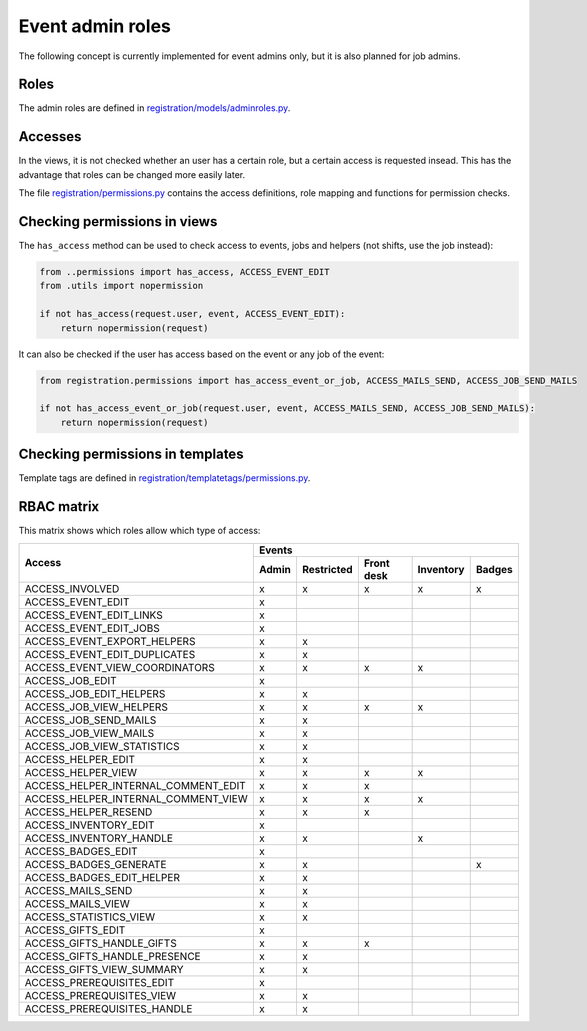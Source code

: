 .. _dev_event_roles:

=================
Event admin roles
=================

The following concept is currently implemented for event admins only, but it is also planned for job admins.

Roles
-----

The admin roles are defined in
`registration/models/adminroles.py <https://github.com/helfertool/helfertool/blob/dev/src/registration/models/adminroles.py>`_.

Accesses
--------

In the views, it is not checked whether an user has a certain role, but a certain access is requested insead.
This has the advantage that roles can be changed more easily later.

The file
`registration/permissions.py <https://github.com/helfertool/helfertool/blob/dev/src/registration/permissions.py>`_
contains the access definitions, role mapping and functions for permission checks.

Checking permissions in views
-----------------------------

The ``has_access`` method can be used to check access to events, jobs and helpers (not shifts, use the job instead):

.. code-block:: none

   from ..permissions import has_access, ACCESS_EVENT_EDIT
   from .utils import nopermission
   
   if not has_access(request.user, event, ACCESS_EVENT_EDIT):
       return nopermission(request)

It can also be checked if the user has access based on the event or any job of the event:

.. code-block:: none

   from registration.permissions import has_access_event_or_job, ACCESS_MAILS_SEND, ACCESS_JOB_SEND_MAILS

   if not has_access_event_or_job(request.user, event, ACCESS_MAILS_SEND, ACCESS_JOB_SEND_MAILS):
       return nopermission(request)

Checking permissions in templates
---------------------------------

Template tags are defined in
`registration/templatetags/permissions.py <https://github.com/helfertool/helfertool/blob/dev/src/registration/templatetags/permissions.py>`_.

RBAC matrix
-----------

This matrix shows which roles allow which type of access:

+-------------------------------------------+-------+------------+------------+-----------+--------+
| Access                                    | Events                                               |
+                                           +-------+------------+------------+-----------+--------+
|                                           | Admin | Restricted | Front desk | Inventory | Badges |
+===========================================+=======+============+============+===========+========+
| ACCESS_INVOLVED                           | x     | x          | x          | x         | x      |
+-------------------------------------------+-------+------------+------------+-----------+--------+
| ACCESS_EVENT_EDIT                         | x     |            |            |           |        |
+-------------------------------------------+-------+------------+------------+-----------+--------+
| ACCESS_EVENT_EDIT_LINKS                   | x     |            |            |           |        |
+-------------------------------------------+-------+------------+------------+-----------+--------+
| ACCESS_EVENT_EDIT_JOBS                    | x     |            |            |           |        |
+-------------------------------------------+-------+------------+------------+-----------+--------+
| ACCESS_EVENT_EXPORT_HELPERS               | x     | x          |            |           |        |
+-------------------------------------------+-------+------------+------------+-----------+--------+
| ACCESS_EVENT_EDIT_DUPLICATES              | x     | x          |            |           |        |
+-------------------------------------------+-------+------------+------------+-----------+--------+
| ACCESS_EVENT_VIEW_COORDINATORS            | x     | x          | x          | x         |        |
+-------------------------------------------+-------+------------+------------+-----------+--------+
| ACCESS_JOB_EDIT                           | x     |            |            |           |        |
+-------------------------------------------+-------+------------+------------+-----------+--------+
| ACCESS_JOB_EDIT_HELPERS                   | x     | x          |            |           |        |
+-------------------------------------------+-------+------------+------------+-----------+--------+
| ACCESS_JOB_VIEW_HELPERS                   | x     | x          | x          | x         |        |
+-------------------------------------------+-------+------------+------------+-----------+--------+
| ACCESS_JOB_SEND_MAILS                     | x     | x          |            |           |        |
+-------------------------------------------+-------+------------+------------+-----------+--------+
| ACCESS_JOB_VIEW_MAILS                     | x     | x          |            |           |        |
+-------------------------------------------+-------+------------+------------+-----------+--------+
| ACCESS_JOB_VIEW_STATISTICS                | x     | x          |            |           |        |
+-------------------------------------------+-------+------------+------------+-----------+--------+
| ACCESS_HELPER_EDIT                        | x     | x          |            |           |        |
+-------------------------------------------+-------+------------+------------+-----------+--------+
| ACCESS_HELPER_VIEW                        | x     | x          | x          | x         |        |
+-------------------------------------------+-------+------------+------------+-----------+--------+
| ACCESS_HELPER_INTERNAL_COMMENT_EDIT       | x     | x          | x          |           |        |
+-------------------------------------------+-------+------------+------------+-----------+--------+
| ACCESS_HELPER_INTERNAL_COMMENT_VIEW       | x     | x          | x          | x         |        |
+-------------------------------------------+-------+------------+------------+-----------+--------+
| ACCESS_HELPER_RESEND                      | x     | x          | x          |           |        |
+-------------------------------------------+-------+------------+------------+-----------+--------+
| ACCESS_INVENTORY_EDIT                     | x     |            |            |           |        |
+-------------------------------------------+-------+------------+------------+-----------+--------+
| ACCESS_INVENTORY_HANDLE                   | x     | x          |            | x         |        |
+-------------------------------------------+-------+------------+------------+-----------+--------+
| ACCESS_BADGES_EDIT                        | x     |            |            |           |        |
+-------------------------------------------+-------+------------+------------+-----------+--------+
| ACCESS_BADGES_GENERATE                    | x     | x          |            |           | x      |
+-------------------------------------------+-------+------------+------------+-----------+--------+
| ACCESS_BADGES_EDIT_HELPER                 | x     | x          |            |           |        |
+-------------------------------------------+-------+------------+------------+-----------+--------+
| ACCESS_MAILS_SEND                         | x     | x          |            |           |        |
+-------------------------------------------+-------+------------+------------+-----------+--------+
| ACCESS_MAILS_VIEW                         | x     | x          |            |           |        |
+-------------------------------------------+-------+------------+------------+-----------+--------+
| ACCESS_STATISTICS_VIEW                    | x     | x          |            |           |        |
+-------------------------------------------+-------+------------+------------+-----------+--------+
| ACCESS_GIFTS_EDIT                         | x     |            |            |           |        |
+-------------------------------------------+-------+------------+------------+-----------+--------+
| ACCESS_GIFTS_HANDLE_GIFTS                 | x     | x          | x          |           |        |
+-------------------------------------------+-------+------------+------------+-----------+--------+
| ACCESS_GIFTS_HANDLE_PRESENCE              | x     | x          |            |           |        |
+-------------------------------------------+-------+------------+------------+-----------+--------+
| ACCESS_GIFTS_VIEW_SUMMARY                 | x     | x          |            |           |        |
+-------------------------------------------+-------+------------+------------+-----------+--------+
| ACCESS_PREREQUISITES_EDIT                 | x     |            |            |           |        |
+-------------------------------------------+-------+------------+------------+-----------+--------+
| ACCESS_PREREQUISITES_VIEW                 | x     | x          |            |           |        |
+-------------------------------------------+-------+------------+------------+-----------+--------+
| ACCESS_PREREQUISITES_HANDLE               | x     | x          |            |           |        |
+-------------------------------------------+-------+------------+------------+-----------+--------+
